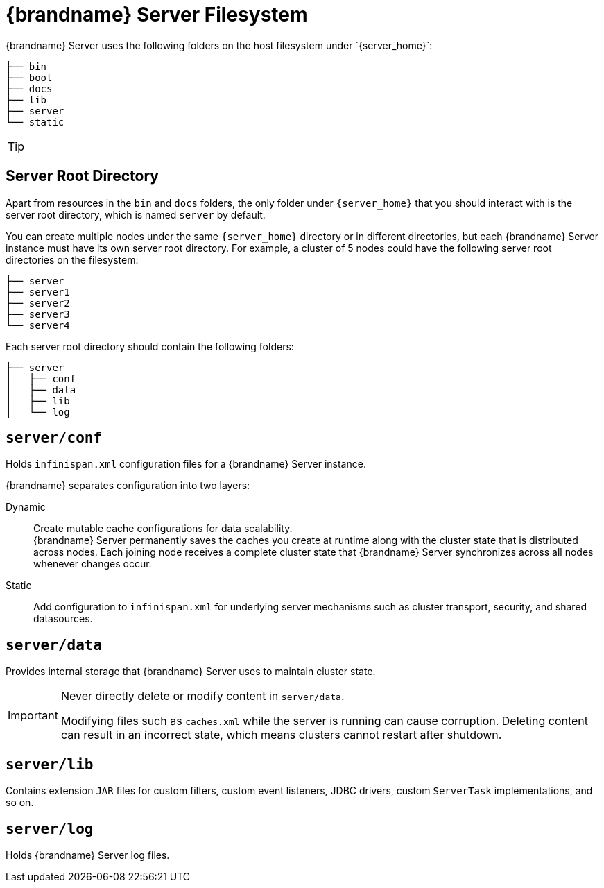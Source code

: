 [id='server_directory_structure']
= {brandname} Server Filesystem
{brandname} Server uses the following folders on the host filesystem under `{server_home}`:

[source,options="nowrap",subs=attributes+]
----
├── bin
├── boot
├── docs
├── lib
├── server
└── static
----

[TIP]
====
//Community
ifdef::community[]
See the {brandname} Server README, available in the distribution, for descriptions of the each folder in your `{server_home}` directory as well as system properties you can use to customize the filesystem.
endif::community[]
//Downstream
ifdef::downstream[]
See the link:{server_docs}#server_readme[{brandname} Server README] for descriptions of the each folder in your `{server_home}` directory as well as system properties you can use to customize the filesystem.
endif::downstream[]
====

== Server Root Directory

Apart from resources in the `bin` and `docs` folders, the only folder under `{server_home}` that you should interact with is the server root directory, which is named `server` by default.

You can create multiple nodes under the same `{server_home}` directory or in different directories, but each {brandname} Server instance must have its own server root directory.
For example, a cluster of 5 nodes could have the following server root directories on the filesystem:

[source,options="nowrap",subs=attributes+]
----
├── server
├── server1
├── server2
├── server3
└── server4
----

Each server root directory should contain the following folders:

[source,options="nowrap",subs=attributes+]
----
├── server
│   ├── conf
│   ├── data
│   ├── lib
│   └── log
----

[discrete]
== `server/conf`
Holds `infinispan.xml` configuration files for a {brandname} Server instance.

{brandname} separates configuration into two layers:

Dynamic:: Create mutable cache configurations for data scalability. +
{brandname} Server permanently saves the caches you create at runtime along with the cluster state that is distributed across nodes.
Each joining node receives a complete cluster state that {brandname} Server synchronizes across all nodes whenever changes occur.
Static:: Add configuration to `infinispan.xml` for underlying server mechanisms such as cluster transport, security, and shared datasources.

[discrete]
== `server/data`
Provides internal storage that {brandname} Server uses to maintain cluster state.

[IMPORTANT]
====
Never directly delete or modify content in `server/data`.

Modifying files such as `caches.xml` while the server is running can cause corruption.
Deleting content can result in an incorrect state, which means clusters cannot restart after shutdown.
====

[discrete]
== `server/lib`
Contains extension `JAR` files for custom filters, custom event listeners, JDBC drivers, custom `ServerTask` implementations, and so on.

[discrete]
== `server/log`
Holds {brandname} Server log files.

ifdef::downstream[]
.Reference

* link:{server_docs}#server_readme[{brandname} Server README]
* link:https://access.redhat.com/solutions/5455731[What is stored in the <server>/data directory used by a RHDG server] (Red Hat Knowledgebase)
endif::downstream[]
